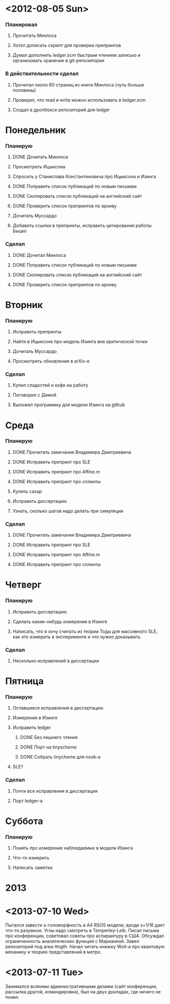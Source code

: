 * <2012-08-05 Sun>
  SCHEDULED: <2012-08-05 Sun>
*** Планировал
***** Прочитать Минлоса
***** Хотел дописать скрипт для проверки препринтов
***** Думал дополнить ledger.scm быстрым чтением записью и организовать хранение в git-репозитории
*** В действительности сделал
***** Прочитал около 60 страниц из книги Минлоса (чуть больше половины)
***** Проверил, что read и write можно использовать в ledger.scm
***** Создал в дропбоксе репозиторий для ledger
* Понедельник
  SCHEDULED: <2012-08-06 Mon>
*** Планирую
***** DONE Дочитать Минлоса
***** Просмотреть Ицыксона
***** Спросить у Станислава Константиновича про Ицыксона и Изинга
***** DONE Поправить список публикаций по новым письмам
***** DONE Скопировать список публикаций на английский сайт
***** DONE Проверить список препринтов по архиву
***** Дочитать Муссардо
***** Добавить ссылки в препринты, исправить цитирования работы Быцко
*** Сделал
***** DONE Дочитал Минлоса
***** DONE Поправить список публикаций по новым письмам
***** DONE Скопировать список публикаций на английский сайт
***** DONE Проверить список препринтов по архиву
* Вторник
  SCHEDULED: <2012-08-07 Tue>
*** Планирую
***** Исправить препринты
***** Найти в Ицыксоне про модель Изинга вне критической точки
***** Дочитать Муссардо
***** Просмотреть обновления в arXiv-е
*** Сделал
***** Купил сладостей и кофе на работу
***** Поговорил с Димой
***** Выложил программку для модели Изинга на github
* Среда
  SCHEDULED: <2012-08-08 Wed>
*** Планирую
***** DONE Прочитать замечания Владимира Дмитриевича
***** DONE Исправить препринт про SLE
***** DONE Исправить препринт про Affine.m
***** DONE Исправить препринт про сплинты
***** Купить сахар
***** Исправить диссертацию
***** Узнать, сколько шагов надо делать при симуляции
*** Сделал
***** DONE Прочитать замечания Владимира Дмитриевича
***** DONE Исправить препринт про SLE
***** DONE Исправить препринт про Affine.m
***** DONE Исправить препринт про сплинты
* Четверг
  SCHEDULED: <2012-08-09 Thu>
*** Планирую
***** Исправить диссертацию
***** Сделать какие-нибудь измерения в Изинге
***** Написать, что я хочу считать из теории Тоды для массивного SLE, как это измерить в эксперименте и что нужно доказывать
*** Сделал
***** Несколько исправлений в диссертации
* Пятница
  SCHEDULED: <2012-08-10 Fri>
*** Планирую
***** Оставшиеся исправления в диссертацию
***** Измерения в Изинге
***** Исправить ledger
******* DONE Без лишнего чтения
******* DONE Порт на tinyscheme
******* DONE Собрать tinycheme для nook-а
***** SLE?
*** Сделал
***** Почти все исправления в диссертации
***** Порт ledger-а
* Суббота
  SCHEDULED: <2012-08-11 Sat>
*** Планирую
***** Понять про измерение наблюдаемых в модели Изинга
***** Что-то измерить
***** Написать заметки
* 2013
* <2013-07-10 Wed>
  Пытался завести s-голоморфность в A4 RSOS модели, вроде s=1/16 дает
  что-то разумное. Углы надо смотреть в Temperley-Leib. 
  Писал письма про конференции, советовал советы про аспирантуру в
  США.
  Обсуждал ограниченность аналитических функций с Марианной. 
  Завел репозиторий под area-ltngth.
  Начал читать книжку Woit-а про квантовую механику и теорию
  представлений в метро.
* <2013-07-11 Tue>
  Занимался всякими административными делами (сайт конференции,
  рассылка другой, командировка), был на двух докладах, где ничего не
  понял. 
